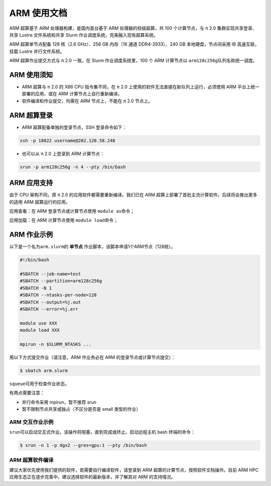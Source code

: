 ARM 使用文档
==============

ARM 超算基于 ARM 处理器构建，是国内首台基于 ARM 处理器的校级超算，共 100 个计算节点，与 π 2.0 集群实现共享登录、共享 Lustre 文件系统和共享 Slurm 作业调度系统，完美融入现有超算系统。

ARM 超算单节点配备 128 核（2.6 GHz）、256 GB 内存（16 通道 DDR4-2933）、240 GB 本地硬盘，节点间采用 IB 高速互联，挂载 Lustre 并行文件系统。

ARM 超算作业提交方式与 π 2.0 一致。在 Slurm 作业调度系统里，100 个 ARM 计算节点以 \ ``arm128c256g``\ 队列名称统一调度。

ARM 使用须知
------------------------

* ARM 超算与 π 2.0 的 X86 CPU 指令集不同，在 π 2.0 上使用的软件无法直接在新队列上运行，必须使用 ARM 平台上统一部署的应用，或在 ARM 计算节点上自行重新编译。

* 软件编译和作业提交，均需在 ARM 节点上，不能在 π 2.0 节点上。

ARM 超算登录
------------------

* ARM 超算配备单独的登录节点，SSH 登录命令如下：

.. code:: bash

	ssh -p 18022 username@202.120.58.248
	
* 也可以从 π 2.0 上登录到 ARM 计算节点：

.. code:: bash

	srun -p arm128c256g -n 4 --pty /bin/bash


ARM 应用支持
------------------

由于 CPU 架构不同，原 π 2.0 的应用软件都需要重新编译。我们已在 ARM 超算上部署了首批主流计算软件。后续将会推出更多的适用 ARM 超算运行的应用。

应用查看：在 ARM 登录节点或计算节点使用 \ ``module av``\ 命令；

应用加载：在 ARM 计算节点使用 \ ``module load``\ 命令；

	
ARM 作业示例
------------------

以下是一个名为\ ``arm.slurm``\ 的 **单节点** 作业脚本，该脚本申请1个ARM节点（128核）。

.. code:: bash

	#!/bin/bash

	#SBATCH --job-name=test       
	#SBATCH --partition=arm128c256g       
	#SBATCH -N 1           
	#SBATCH --ntasks-per-node=128
	#SBATCH --output=%j.out
	#SBATCH --error=%j.err

	module use XXX
	module load XXX

	mpirun -n $SLURM_NTASKS ...

用以下方式提交作业（请注意，ARM 作业务必在 ARM 的登录节点或计算节点提交）：

.. code:: bash

   $ sbatch arm.slurm

``squeue``\ 可用于检查作业状态。


有两点需要注意：

* 并行命令采用 mpirun，暂不推荐 srun

* 暂不限制节点共享或独占（不区分是否是 small 类型的作业）



ARM 交互作业示例
~~~~~~~~~~~~~~~~~~~~~~~~

``srun``\ 可以启动交互式作业。该操作将阻塞，直到完成或终止。启动远程主机 bash 终端的命令：

.. code:: bash

   $ srun -n 1 -p dgx2 --gres=gpu:1 --pty /bin/bash


ARM 超算软件编译
~~~~~~~~~~~~~~~~~~~~~~~~

建议大家优先使用我们提供的软件，若需要自行编译软件，请登录到 ARM 超算的计算节点，按照软件文档操作。目前 ARM HPC 应用生态正在逐步完善中，建议选择软件的最新版本，并了解其对 ARM 的支持情况。
